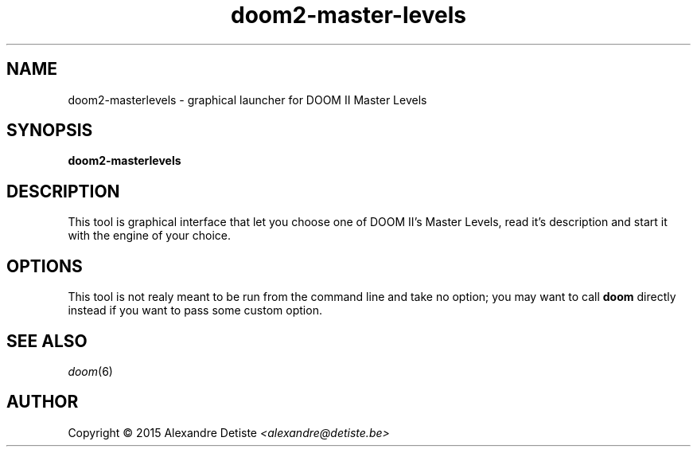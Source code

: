 .TH doom2-master-levels 6 2015-04-18

.SH NAME
doom2\-masterlevels \- graphical launcher for DOOM II Master Levels
.
.SH SYNOPSIS
.B doom2\-masterlevels

.SH DESCRIPTION
This tool is graphical interface that let you
choose one of DOOM II's Master Levels, read it's description
and start it with the engine of your choice.

.SH OPTIONS
This tool is not realy meant to be run from the command line
and take no option; you may want to call
.B doom
directly instead if you want to pass some custom option.

.SH SEE ALSO
\fIdoom\fP(6)

.SH AUTHOR
Copyright \(co 2015 Alexandre Detiste \fI<alexandre@detiste.be>\fP
